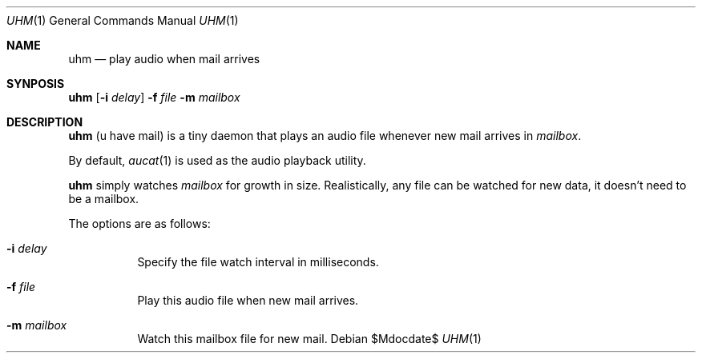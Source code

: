 .Dd $Mdocdate$
.Dt UHM 1
.Os
.Sh NAME
.Nm uhm
.Nd play audio when mail arrives
.Sh SYNPOSIS
.Nm uhm
.Op Fl i Ar delay
.Fl f Ar file
.Fl m Ar mailbox
.Sh DESCRIPTION
.Nm
(u have mail) is a tiny daemon that plays an audio file whenever new mail
arrives in
.Ar mailbox .
.Pp
By default,
.Xr aucat 1
is used as the audio playback utility.
.Pp
.Nm
simply watches
.Ar mailbox
for growth in size. Realistically, any file can be watched for new data, it
doesn't need to be a mailbox.
.Pp
The options are as follows:
.Bl -tag -width Ds
.It Fl i Ar delay
Specify the file watch interval in milliseconds.
.It Fl f Ar file
Play this audio file when new mail arrives.
.It Fl m Ar mailbox
Watch this mailbox file for new mail.
.El
